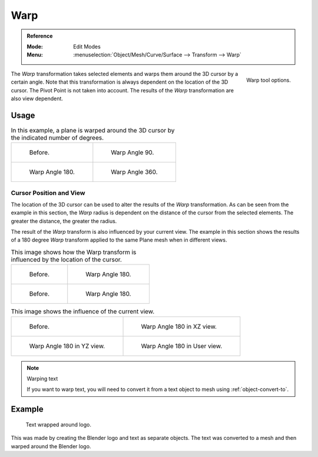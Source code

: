 
****
Warp
****

.. admonition:: Reference
   :class: refbox

   :Mode:      Edit Modes
   :Menu:      :menuselection:`Object/Mesh/Curve/Surface --> Transform --> Warp`

.. figure:: /images/modeling_meshes_editing_transform_warp_operator-panel.png
   :align: right

   Warp tool options.

The *Warp* transformation takes selected elements and
warps them around the 3D cursor by a certain angle.
Note that this transformation is always dependent on the location of the 3D cursor.
The Pivot Point is not taken into account.
The results of the *Warp* transformation are also view dependent.


Usage
=====

.. list-table:: In this example, a plane is warped around the 3D cursor by the indicated number of degrees.

   * - .. figure:: /images/modeling_meshes_editing_transform_warp_mesh.png

          Before.

     - .. figure:: /images/modeling_meshes_editing_transform_warp_mesh-90.png

          Warp Angle 90.

   * - .. figure:: /images/modeling_meshes_editing_transform_warp_mesh-180.png

          Warp Angle 180.

     - .. figure:: /images/modeling_meshes_editing_transform_warp_mesh-360.png

          Warp Angle 360.


Cursor Position and View
------------------------

The location of the 3D cursor can be used to alter the results of the *Warp* transformation.
As can be seen from the example in this section, the *Warp* radius
is dependent on the distance of the cursor from the selected elements.
The greater the distance, the greater the radius.

The result of the *Warp* transform is also influenced by your current view.
The example in this section shows the results of a 180 degree *Warp* transform applied
to the same Plane mesh when in different views.

.. list-table:: This image shows how the Warp transform is influenced by the location of the cursor.

   * - .. figure:: /images/modeling_meshes_editing_transform_warp_mesh.png

          Before.

     - .. figure:: /images/modeling_meshes_editing_transform_warp_mesh-180.png

          Warp Angle 180.

   * - .. figure:: /images/modeling_meshes_editing_transform_warp_mesh-cursor.png

          Before.

     - .. figure:: /images/modeling_meshes_editing_transform_warp_mesh-cursor-180.png

          Warp Angle 180.

.. list-table:: This image shows the influence of the current view.

   * - .. figure:: /images/modeling_meshes_editing_transform_warp_view-1.png

          Before.

     - .. figure:: /images/modeling_meshes_editing_transform_warp_view-2.png

          Warp Angle 180 in XZ view.

   * - .. figure:: /images/modeling_meshes_editing_transform_warp_view-3.png

          Warp Angle 180 in YZ view.

     - .. figure:: /images/modeling_meshes_editing_transform_warp_view-4.png

          Warp Angle 180 in User view.

.. note:: Warping text

   If you want to warp text, you will need to convert it from a text object to mesh
   using :ref:`object-convert-to`.


Example
=======

.. figure:: /images/modeling_meshes_editing_transform_warp_text.jpg

   Text wrapped around logo.

This was made by creating the Blender logo and text as separate objects.
The text was converted to a mesh and then warped around the Blender logo.
